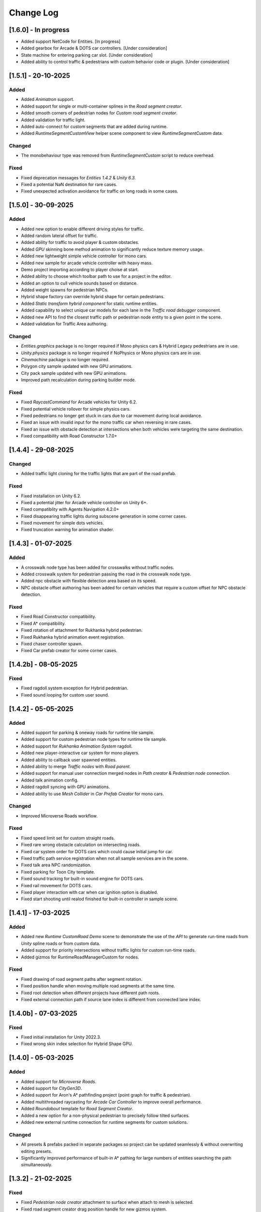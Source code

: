 .. _changeLog:

Change Log
************

[1.6.0] - In progress
------------

* Added support NetCode for Entities. [In progress]
* Added gearbox for Arcade & DOTS car controllers. [Under consideration]
* State machine for entering parking car slot. [Under consideration]
* Added ability to control traffic & pedestrians with custom behavior code or plugin. [Under consideration]

[1.5.1] - 20-10-2025
------------

Added
~~~~~~~~~~~~

* Added `Animatron` support. 
* Added support for single or multi-container splines in the `Road segment creator`.
* Added smooth corners of pedestrian nodes for `Custom road segment creator`.
* Added validation for traffic light.
* Added auto-connect for custom segments that are added during runtime.
* Added `RuntimeSegmentCustomView` helper scene component to view `RuntimeSegmentCustom` data.

Changed
~~~~~~~~~~~~

* The monobehaviour type was removed from `RuntimeSegmentCustom` script to reduce overhead.

Fixed
~~~~~~~~~~~~

* Fixed deprecation messages for `Entities 1.4.2` & `Unity 6.3`.
* Fixed a potential NaN destination for rare cases.
* Fixed unexpected activation avoidance for traffic on long roads in some cases.

[1.5.0] - 30-09-2025
------------

Added
~~~~~~~~~~~~

* Added new option to enable different driving styles for traffic.
* Added random lateral offset for traffic.
* Added ability for traffic to avoid player & custom obstacles.
* Added `GPU` skinning bone method animation to significantly reduce texture memory usage.
* Added new lightweight simple vehicle controller for mono cars.
* Added new sample for arcade vehicle controller with heavy mass.
* Demo project importing according to player choise at start.
* Added ability to choose which toolbar path to use for a project in the editor.
* Added an option to cull vehicle sounds based on distance.
* Added weight spawns for pedestrian NPCs.
* Hybrid shape factory can override hybrid shape for certain pedestrians.
* Added `Static transform hybrid component` for static runtime entities.
* Added capability to select unique car models for each lane in the `Traffic road debugger` component.
* Added new API to find the closest traffic path or pedestrian node entity to a given point in the scene.
* Added validation for Traffic Area authoring.

Changed
~~~~~~~~~~~~

* `Entities.graphics` package is no longer required if Mono physics cars & Hybrid Legacy pedestrians are in use.
* `Unity.physics` package is no longer required if NoPhysics or Mono physics cars are in use.
* `Cinemachine` package is no longer required.
* Polygon city sample updated with new GPU animations.
* City pack sample updated with new GPU animations.
* Improved path recalculation during parking builder mode.

Fixed
~~~~~~~~~~~~

* Fixed `RaycastCommand` for Arcade vehicles for Unity 6.2.
* Fixed potential vehicle rollover for simple physics cars.
* Fixed pedestrians no longer get stuck in cars due to car movement during local avoidance.
* Fixed an issue with invalid input for the mono traffic car when reversing in rare cases.
* Fixed an issue with obstacle detection at intersections when both vehicles were targeting the same destination.
* Fixed compatibility with Road Constructor 1.7.0+

[1.4.4] - 29-08-2025
------------

Changed
~~~~~~~~~~~~

* Added traffic light cloning for the traffic lights that are part of the road prefab.

Fixed
~~~~~~~~~~~~

* Fixed installation on Unity 6.2.
* Fixed a potential jitter for Arcade vehicle controller on Unity 6+.
* Fixed compatiblity with Agents Navigation 4.2.0+
* Fixed disappearing traffic lights during subscene generation in some corner cases.
* Fixed movement for simple dots vehicles.
* Fixed truncation warning for animation shader.

[1.4.3] - 01-07-2025
------------

Added
~~~~~~~~~~~~

* A crosswalk node type has been added for crosswalks without traffic nodes.
* Added crosswalk system for pedestrian passing the road in the crosswalk node type.
* Added npc obstacle with flexible detection area based on its speed.
* NPC obstacle offset authoring has been added for certain vehicles that require a custom offset for NPC obstacle detection.

Fixed
~~~~~~~~~~~~

* Fixed Road Constructor compatibility.
* Fixed A* compatibility.
* Fixed rotation of attachment for Rukhanka hybrid pedestrian.
* Fixed Rukhanka hybrid animation event registration.
* Fixed chaser controller spawn.
* Fixed Car prefab creator for some corner cases.

[1.4.2b] - 08-05-2025
------------

Fixed
~~~~~~~~~~~~

* Fixed ragdoll system exception for Hybrid pedestrian.
* Fixed sound looping for custom user sound.

[1.4.2] - 05-05-2025
------------

Added
~~~~~~~~~~~~

* Added support for parking & oneway roads for runtime tile sample.
* Added support for custom pedestrian node types for runtime tile sample.
* Added support for `Rukhanka Animation System` ragdoll.
* Added new player-interactive car system for mono players.
* Added ability to callback user spawned entities.
* Added ability to merge `Traffic nodes` with `Road parent`.
* Added support for manual user connection merged nodes in `Path creator` & `Pedestrian node` connection.
* Added talk animation config.
* Added ragdoll syncing with GPU animations.
* Added ability to use `Mesh Collider` in `Car Prefab Creator` for mono cars.

Changed
~~~~~~~~~~~~

* Improved Microverse Roads workflow.

Fixed 
~~~~~~~~~~~~ 

* Fixed speed limit set for custom straight roads.
* Fixed rare wrong obstacle calculation on intersecting roads.
* Fixed car system order for DOTS cars which could cause initial jump for car.
* Fixed traffic path service registration when not all sample services are in the scene.
* Fixed talk area NPC randomization.
* Fixed parking for Toon City template.
* Fixed sound tracking for built-in sound engine for DOTS cars.
* Fixed rail movement for DOTS cars.
* Fixed player interaction with car when car ignition option is disabled.
* Fixed start shooting until realod finished for built-in controller in sample scene.

[1.4.1] - 17-03-2025
------------

Added
~~~~~~~~~~~~

* Added new `Runtime CustomRoad Demo` scene to demonstrate the use of the `API` to generate run-time roads from `Unity` spline roads or from custom data.
* Added support for priority intersections without traffic lights for custom run-time roads.
* Added gizmos for RuntimeRoadManagerCustom for nodes.

Fixed
~~~~~~~~~~~~

* Fixed drawing of road segment paths after segment rotation.
* Fixed position handle when moving multiple road segments at the same time.
* Fixed root detection when different projects have different path roots.
* Fixed external connection path if source lane index is different from connected lane index.

[1.4.0b] - 07-03-2025
------------

Fixed
~~~~~~~~~~~~

* Fixed initial installation for Unity 2022.3.
* Fixed wrong skin index selection for Hybrid Shape GPU.

[1.4.0] - 05-03-2025
------------

Added
~~~~~~~~~~~~

* Added support for `Microverse Roads`.
* Added support for `CityGen3D`. 
* Added support for Aron's A* pathfinding project (point graph for traffic & pedestrian).
* Added multithreaded raycasting for `Arcade Car Controller` to improve overall performance.
* Added `Roundabout` template for `Road Segment Creator`.
* Added a new option for a non-physical pedestrian to precisely follow tilted surfaces.
* Added new external runtime connection for runtime segments for custom solutions.

Changed
~~~~~~~~~~~~

* All presets & prefabs packed in separate packages so project can be updated seamlessly & without overwriting editing presets.
* Significantly improved performance of built-in A* pathing for large numbers of entities searching the path simultaneously.

[1.3.2] - 21-02-2025
------------

Fixed
~~~~~~~~~~~~

* Fixed `Pedestrian node creator` attachment to surface when attach to mesh is selected.
* Fixed road segment creator drag position handle for new gizmos system.
* Fixed inspector for traffic light converter for `Road Constructor` if custom inspector is used.
* Fixed `Path data viewer` for new gizmos system.

[1.3.1] - 31-01-2025
------------

Added
~~~~~~~~~~~~

* Added new trigger node type for traffic and pedestrian nodes to invoke callback when entity reaches the node.
* Added compatibility to auto-generate intersections between selected straight roads.
* Traffic nodes can now hold different lane counts for forward and backward lanes.
* Added input limit steering based on vehicle speed to stabilise when fps drops below 30 in `Editor` or at high speeds.
* Added pre-built template roads for `Fantastic City Generator`.
* `TrafficIdleStateDebugger` for a handy display of all the reasons why the car is idling.
* `Traffic Object Finder` & `Path Data Viewer` can be used in `Prefab Stage`.
* Added hotkeys for `Path Creator`.
* Added `UGizmos` plugin to improve the performance of gizmos.

Fixed
~~~~~~~~~~~~

* Fixed potential exceptions in `Runtime Tile Road Demo`.
* Fixed auto-crossroad generation can cause incorrect connection paths.
* Fixed `ID` not being generated for `TrafficLightCrossroad`.
* Fixed editor performance leak caused by frequent loading of editor settings.
* Fixed recalculation of connected path for custom straight one-way roads in the `Prefab Stage`.

Changed
~~~~~~~~~~~~

* Improved editor performance of gizmos.
* Now the project can be used completely without the old input system.

[1.3.0] - 15-01-2025
------------

Added
~~~~~~~~~~~~

* Added support for `Road Constructor` for editor & runtime.
* Added support for `Fantastic City Generator` for editor & runtime generation.
* Added support for `Rukhanka Animation System` for pure & hybrid mode.
* New A* Traffic & Pedestrian navigation added to user-selected node.
* Added `API` for runtime pedestrian node paths.
* Added `API` to generate road segments from custom user code or unity splines.
* Added runtime buildings for runtime demo scene.
* New ability to create U-turns with `Path Creator` & `Road Segment Creator`.
* New utilities buttons for disconnecting automatically connected pedestrian & traffic nodes.
* Added car light for hybrid mono cars.
* Added new options to change lane based on the speed of the car in front or randomly.
* Added a new `CustomAreaTriggerCreatorSystem` to create fear triggers from custom user code.
* Added priority to right option at intersection for cars with the same priority.

Fixed
~~~~~~~~~~~~

* Fixed potential crash on some devices.
* Fixed bounds calculation in some cases that could cause incorrect avoidance or obstacle detection.
* Fixed Traffic Change Lane Config enable option not enabled in some cases.
* Fixed incorrect removal index for connected paths for runtime roads.
* Fixed potential exception when using auto-sync config in `Editor`.
* Id reset fixed when spawning built-in npc player.
* Path index debugger not initialized fix.
* Fixed editor memory leak caused by `TrafficNpcCalculateObstacleSystem`.

Changed
~~~~~~~~~~~~

* By default, a clean scene is created with a clean `HubBase` without any extra dependencies.
* Improved `ArcadeVehicleController` braking & suspension.
* Improved some corner cases of generation for different types of crossroads.
* Now runtime segments are connected with raycast method.

[1.2.2] - 27-11-2024
------------

Added
~~~~~~~~~~~~

* Added new `Hybrid On Request And GPU` pedestrian type for manual control handling transition between Hybrid & GPU pedestrians.
* Added entity selection example script.
* Added `Hybrid` pedestrian support with rigidbody that is affected by gravity.
* Added mobile version of `RuntimeTile Road demo`.
* Node navigation example for traffic.
* Added ability to temporarily disable & enable traffic simulation in `Runtime Road Manager`.
* Added an API to get road entities in `Runtime Road Manager` using road scene objects.

Fixed
~~~~~~~~~~~~

* Fixed potential incorrect init for mono trains.
* Fixed potential lane change when route is not on flat surface.

Changed
~~~~~~~~~~~~

* Major refactoring of the system order & system registration to significantly reduce the number of sync points.
* `Traffic Car` will by default take the path with the fewest cars in `RuntimeRoad mode`.
* `Runtime tile demo scene` now has 3 traffic lights at each intersection.
* Removed `Dummy` skin.

[1.2.1c] - 08-11-2024
------------

Fixed
~~~~~~~~~~~~

* Fixed rare endless stuck traffic car when using raycast.
* Fixed collision system calculation.
* Fixed tile chunk prefab example.

Changed
~~~~~~~~~~~~

* Added an option to change some general settings from the corresponding configs.
* :ref:`Path creator <pathCreator>` can be used in the `Prefab stage`.
* :ref:`Global Light Settings <trafficLightGlobalLight>` can be used in the `Prefab stage`.
* :ref:`Road segment <roadSegment>` can be created in the `Prefab stage`.

[1.2.1b] - 06-11-2024
------------

Added
~~~~~~~~~~~~

* Added support for lane changing on run-time roads.
* Added a helper button for traffic lights that have lost their reference to a traffic light crossroad. 
* Added support for `Odin Inspector`.

Fixed
~~~~~~~~~~~~

* Fixed intersection conversion for run-time road chunks.

[1.2.1] - 04-11-2024
------------

Added
~~~~~~~~~~~~

* Added support for `Multi-road segments` by adding 1 `RuntimeSegment` at a time in `Runtime Road mode`.
* Added new `RuntimeTile Chunk Road demo` to demonstrate the road chunks added at runtime.
* Added a new option to leave the car idle for a certain amount of time when parking if pedestrian is disabled for the scene.
* Parking can be used on sloping surfaces.
* Added auto-curve type detection for :ref:`Path creator <pathCreator>`.

Fixed
~~~~~~~~~~~~

* Fixed :ref:`path <path>` intersection calculation for custom shape surface.
* Minor fix `Car prefab creator` text pattern search for wheels.
* Fixed :ref:`Animation Baker <animationBaker>` baking with single texture atlas for multi-mesh characters.
* Fixed a problem with the `Local Avoidance` switch multi-targeting in a short amount of time.

Changed
~~~~~~~~~~~~

* Improved obstacle detection in intersecting & neighbouring cases.

[1.2.0] - 28-10-2024
------------

Added
~~~~~~~~~~~~

* Runtime graph creation.
* Added new `RuntimeTile Demo` scene.
* Traffic light `API` to get traffic light state from monobehaviour script.
* Added option to manually handle traffic light state.
* New train system.
* Custom train system support.
* Custom train demo scene.
* Added the ability to split :ref:`external traffic routes <trafficNodeConnectionInfo>` into smaller ones to better balance spawning.
* Added custom settings for pedestrian nodes for selected routes.
* Added the ability to split pedestrian routes into smaller ones to better balance spawning.
* New `TriggerLight` type for :ref:`TrafficNode <trafficNode>`, which triggers selected traffic light when traffic car enters this node.
* The :ref:`Traffic Road Debugger <testSceneTrafficCarRoadDebugger>` can be used at runtime to manually spawn vehicles in custom scenarios.
* Added saving of :ref:`Road Segment Creator <roadSegmentCreator>` settings so that a new road segment is created using the previously saved settings.
* Added a handy duplicate feature for existing connected :ref:`Road Segment Creator <roadSegmentCreator>` to create clean duplicates without existing connected paths.
* Added a sample custom player to interact with the custom car & pedestrian.
* Added one-way roads for pedestrian nodes.
* Added manual sync button for all configs.

Fixed
~~~~~~~~~~~~

* Fixed car creation offset for car parts when the car parts are not the parent of the car body.
* Fixed wheel detection during car creation in some cases.
* Fixed adding trigger area tag to non-pedestrian entities.
* Fixed :ref:`Auto-crossroad <roadSegmentCreatorAuto>` generation when the custom segment contains one-way paths.
* Fixed Path creator detects wrong connection sides in some cases.
* Fixed steering input can be incorrectly calculated in some cases.

Changed
~~~~~~~~~~~~

* Now the road `Graph` is created at runtime when the scene starts.
* `Cinemachine v3` used by default.
* Traffic light states for each traffic light handler are now stored in the dynamic buffer.
* Improved randomization of initial pedestrian spawn.
* Added traffic light debugging for paths with custom lights.

[1.1.0g] - 19-09-2024
------------

Fixed
~~~~~~~~~~~~

* Crossroad jam obstacle fix.
* Fixed sound pooling when vehicle is destroyed.
* Fixed lane change potential obstacle stuck when multiple cars are changing to the same lane.
* Fixed avoidance of mono cars when trying to change lanes.
* Fixed custom traffic light for specific path.
* Fixed initial `HDRP` installation conflict with `Cinemachine v3` package.

[1.1.0f] - 10-09-2024
------------

Changed
~~~~~~~~~~~~

* Improved `NPC` obstacle detection.

Fixed
~~~~~~~~~~~~

* `TrafficNpcCalculateObstacleSystem` debug race condition fixed.
* Anti-roll fix for `Arcade Vehicle Controller`.
* Fixed warning messages.
* Fixed potential config sync failure in some cases.
* Fixed missing reference in the `PolygonCity`.
* Fixed `EasyRoads3D` exception when crossing has 1 connecting road.

[1.1.0e] - 16-08-2024
------------

Added
~~~~~~~~~~~~

* Auto-crosswalk connection in the :ref:`Road Parent <roadParentInfo>`.
* Auto-connection distance in the :ref:`Road Parent <roadParentInfo>`.
* Added new road warning messages.
* New `Agents Navigation` config.
* New agent hybrid component.

Fixed
~~~~~~~~~~~~

* Fixed move handle for moving two or more road segments.
* Crowd sound system dependency fix.
* Fixed `Ragdoll` not being pooled.

Changed
~~~~~~~~~~~~

* Improved :ref:`Road Parent <roadParentInfo>` UI.

[1.1.0d] - 12-08-2024
------------

Added
~~~~~~~~~~~~

* Interpolation of the car view for culled mono physics cars.
* New collision stuck avoidance system for :ref:`Hybrid mono <hybridMonoVehicle>` cars.

Fixed
~~~~~~~~~~~~

* Agents Navigation integration editor error fix.
* Minor player arcade car prefab fix.
* Traffic node viewer fix.

Changed
~~~~~~~~~~~~

* Improved transition between physics & no physics arcade cars.

[1.1.0c] - 09-08-2024
------------

Added
~~~~~~~~~~~~

* New auto-sync config option between MainScene & Subscene.
* Traffic node gizmos settings.
* New pure city stress scene.

Fixed
~~~~~~~~~~~~

* Minor script fix for Unity 2023.2.
* Fixed potential config corruption for builds.
* Fixed stress scene demo exit error.
* Arcade vehicle controller wheel position fix.

Changed
~~~~~~~~~~~~

* Minimum `Unity` version 2022.3.21.
* Improved arcade sample cars.

[1.1.0b] - 06-08-2024
------------

Added
~~~~~~~~~~~~

* Added `CarModelRuntimeAuthoring`, `BoundsRuntimeAuthoring`, `VelocityRuntimeAuthoring` entity runtime components.

Fixed
~~~~~~~~~~~~

* Fixed compatibility with Entities 1.3.0.
* Fixed initial entity scale for runtime entities with `CopyTransformFromGameObject` component.
* Fixed bootstrap if user tries to start bootstrap twice.
* FMOD minor script fix.
* Nav agents dependency fix.

[1.1.0] - 05-08-2024
------------

Added
~~~~~~~~~~~~

* Full `Hybrid mode` support:
	* New :ref:`monobehaviour compatible <hybridMonoVehicle>` traffic.
	* New hybrid NPCs compatible with any custom character controller.
	* New hybrid traffic lights.
* New `EasyRoads3D <https://assetstore.unity.com/packages/tools/terrain/easyroads3d-pro-v3-469>`_ integration.
* New `Agents Navigation <https://assetstore.unity.com/packages/tools/behavior-ai/agents-navigation-239233>`_ integration.
* New `API` for custom spline roads generation.
* New `EntityWeakRef` class to link Monobehaviour script & traffic & pedestrian node entities.
* New player traffic control feature.
* New runtime entity hybrid workflow for runtime gameobjects.
* New hybrid GPU mode that allows you to mix hybrid animator models for near and GPU animation for far at the same time.
* New universal animation handling API for GPU & hybrid animator entities.
* Limit texture baking for :ref:`Animation Baker <animationBaker>`.
* Multi texture container for :ref:`Animation Baker <animationBaker>`.
* Added chasing cars feature.
* Path Waypoints can be traffic node functionality.
* Added endless streaming for :ref:`Custom straight <roadSegmentCreatorCustomStraight>` road.
* Added :ref:`Auto-crossroad <roadSegmentCreatorAuto>` option for :ref:`Custom segment <roadSegmentCreatorCustomSegment>` for custom shape crossroads.
* Pedestrian node generation along :ref:`Custom straight <roadSegmentCreatorCustomStraight>` road.
* :ref:`Custom straight <roadSegmentCreatorCustomStraight>` can be converted into the :ref:`Custom segment <roadSegmentCreatorCustomSegment>` road.
* Crosswalk connection for :ref:`Custom segment <roadSegmentCreatorCustomSegment>`.
* Added left-hand traffic option.
* Custom cull state config calculation for specific entities.
* New camera view based culling calculation method.
* New spawn culling layer adjustment for traffic & pedestrians.
* New traffic node display for right, left lanes in segments & path spawn nodes.
* Traffic & pedestrian node debug in `Editor` mode.
* New project initialization window.
* Added support for Unity's built-in audio engine.
* Added :ref:`HDRP <hdrp>` support.

Fixed
~~~~~~~~~~~~

* Fixed traffic spawning in culled areas.
* Fixed custom physics vehicle could jump after restoring physics at runtime in some cases.
* Fixed a potential crash when user undoing changes :ref:`Custom straight <roadSegmentCreatorCustomStraight>` roads.
* Fixed obstacle detection for neighbouring paths.
* Fixed `Player spawner` not spawning in some cases when adding the new `ID` for player NPCs. 
* Player spawn no longer throws an exception if it doesn't exist.
* Fixed `Input` for `Player car` in `Editor` when `Android` build is selected.
* Fixed road segment merge.

Changed
~~~~~~~~~~~~

* Major refactoring of the project to make it more modular. 
* Now the project can be used for traffic simulation only, without player & extra features.
* Project no longer overwrites the settings by default.
* FMOD no longer required package.
* Removed `Naughty attributes` dependency.
* `Zenject` can be an optional dependency.
* Now all sound data is stored in `SoundDataContainer` scriptable object.
* Min `Burst` version 1.8.16 for `Unity` 2022.3.31 or higher.

[1.0.7d] - 06-06-2024
------------

Added
~~~~~~~~~~~~

* Create & connect :ref:`Pedestrian nodes <pedestrianNode>` in the prefab scene.
* Added gradle config for Android for Unity 6.
* Added support `Cinemachine 3.0+ <https://docs.unity3d.com/Packages/com.unity.cinemachine@3.0/manual/index.html>`_.

Fixed
~~~~~~~~~~~~

* Fixed Unity package dependency resolving for the first time can cause endless script compilation.
* :ref:`Custom straight <roadSegmentCreatorCustomStraight>` road may have null traffic nodes due to initial creation in some cases.
* Fixed :ref:`Custom straight <roadSegmentCreatorCustomStraight>` road oneway path generation with multiple lanes.
* Fixed :ref:`Custom segment <roadSegmentCreatorCustomSegment>` path surface snapping.
* Fixed :ref:`Pedestrian node creator <pedestrianNodeCreator>` losing sceneview focus, causing the hotkey for it to be disabled.
* Animation baker minor UI fixes & improvements.

[1.0.7c] - 31-05-2024
------------

Fixed
~~~~~~~~~~~~

* Fixed package initilization window doesn't load in some cases.
* Fixed package initilization window appears randomly on Mac OS.

[1.0.7b] - 29-05-2024
------------

Added
~~~~~~~~~~~~

* Auto bootstrap option for single scene.
* Bootstrap logging.
* Entity road drawer for the editor time.

Fixed
~~~~~~~~~~~~

* Car prefab creator ID duplicate error.
* Script defines after the project update.
* Input in the custom vehicle test scene.

[1.0.7] - 24-05-2024
------------

Added
~~~~~~~~~~~~
 
* New auto-spline option for `Bezier` curves in the :ref:`Path Creator <pathCreator>`
* New :ref:`extrude lane <extrudeLane>` option for :ref:`Custom segment <roadSegmentCreatorCustomSegment>` road in the :ref:`RoadSegmentCreator <roadSegmentCreator>`
* New divider line for :ref:`Traffic nodes <trafficNode>` & :ref:`Custom straight <roadSegmentCreatorCustomStraight>` roads.
* New components to interact with :ref:`Hybrid pedestrians <pedestrianHybridLegacy>` from `MonoBehaviour's`.
* Custom ragdoll user's support for :ref:`Hybrid pedestrians <pedestrianHybridLegacy>`.
* New custom IDs for vehicles in the :ref:`Car Prefab Creator <carPrefabCreator>`.
* New car model selection list for the :ref:`player spawner <playerSpawner>` when the player is spawned in the car.
* User's :ref:`custom camera <customCamera>` integration.

Fixed
~~~~~~~~~~~~

* Fixed :ref:`Pedestrian node <pedestrianNode>` connection on custom terrain shapes in the :ref:`Pedestrian node creator <pedestrianNodeCreator>`.
* Fixed auto-switch type for oneway paths in the :ref:`Path Creator <pathCreator>`.
* Player spawn, if the player originally spawned in the car.
* Fixed a potential `Type mismatch` error for animation clips in :ref:`Animation Baker <animationBaker>` which could cause the UI to break.
* Fixed a potential `NaN` position for pedestrian in the `Antistuck system`.
* Fixed traffic spawner for the path with `0` index.
* Fixed compatibility with Unity 2023.2.

Changed
~~~~~~~~~~~~

* :ref:`Pedestrian node <pedestrianNode>` scene filtering updates when node settings are changed in the :ref:`Pedestrian node creator <pedestrianNodeCreator>`.
* `PedestrianReferences` component renamed to `PedestrianEntityRef`.

[1.0.6] - 22-04-2024
------------

Added
~~~~~~~~~~~~

* New connection type for :ref:`Path Creator <pathCreator>`.
* New :ref:`traffic light <roadSegmentCreatorLightSettings>` customizations for Road Segment Creator tool.
* New :ref:`crosswalk node shape <pedestrianNodeSettings>` option for :ref:`Road Segment Creator <roadSegmentCreator>`.
* New state utils methods for pedestrian.

Fixed
~~~~~~~~~~~~

* Fixed path connection for Path Creator in some cases
* Fix for traffic light duplication when editing a road segment in the subscene.

Changed
~~~~~~~~~~~~

* UX improvement for Path Creator.

[1.0.5] - 15-04-2024
------------

Added
~~~~~~~~~~~~

* New :ref:`multi-mesh <animationBakerHowToMulti>` customization support for GPU animations. 
* New custom :ref:`attachments <animationBakerHowToMulti>` support for GPU animations. 
* New custom GPU animation :ref:`option <animationGPUAnimationCollection>` for selected pedestrians. 
* Integration for custom  :ref:`player vehicle controller <playerHybridMono>` plugin which controlled by MonoBehaviour script **[experimental]**. 

Fixed
~~~~~~~~~~~~

* Animation GPU baking with animated parent.
* Fixed physics surface cloning tool in some cases.
* Traffic spawn fix in some cases.
* Fixed obstacle detection for reverse or arc paths.
* Static physics culling.

Changed
~~~~~~~~~~~~

* Traffic lights are disabled by default for straight road templates.
* Removed obsolete options for Car Prefab Creator.

[1.0.4] - 04-04-2024
------------

Added
~~~~~~~~~~~~

* New align custom straight road feature :ref:`along the surface <snapLine>`. 
* New animation baker clip :ref:`binding <animationBakerBind>`. 

Fixed
~~~~~~~~~~~~

* Path recalculation for custom straight roads.
* Re-creation of the road segment with custom user orientation.
* Fix waypoint info display for road segment in some cases.

Changed
~~~~~~~~~~~~

* Improved :ref:`snapping <roadSegmentCreatorCustomSnapNodeSettings>` for custom road segments.

[1.0.3b] - 01-04-2024
------------

Fixed
~~~~~~~~~~~~

* First init editor hotfix.
* Path baking validation fix.

[1.0.3] - 29-03-2024
------------

Added
~~~~~~~~~~~~

* Added GPU animation :ref:`transition preview <animationTransitionEditor>`.
* New optimized shaders for crowds.
* GPU data preparation for LODs.
* New user-friendly animation shader control.

Changed
~~~~~~~~~~~~

* Update to entities 1.2.0
* GPU animation baking and playback algorithm for better memory texture layout.
* Improved GPU transition animations.

[1.0.2] - 25-03-2024
------------

Added
~~~~~~~~~~~~

* New movement randomization speed for pedestrians.

Fixed
~~~~~~~~~~~~

* A rare build crash caused by the area trigger system.
* Fixed the pedestrian physics runtime option in the build.
* Mobile input for build.

[1.0.1b] - 22-03-2024
------------

Fixed
~~~~~~~~~~~~

* Traffic mask settings editor fix.
* Script refactoring.
	
[1.0.1] - 20-03-2024
------------

Fixed
~~~~~~~~~~~~

* Missing script hotfix.

[1.0.0] - 19-03-2024
------------

* Initial release.